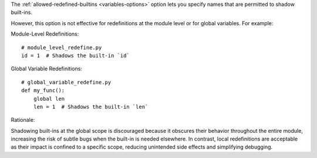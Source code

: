 The :ref:`allowed-redefined-builtins <variables-options>` option lets you specify names that are permitted to shadow built-ins.

However, this option is not effective for redefinitions at the module level or for global variables. For example:

Module-Level Redefinitions::

    # module_level_redefine.py
    id = 1  # Shadows the built-in `id`

Global Variable Redefinitions::

    # global_variable_redefine.py
    def my_func():
        global len
        len = 1  # Shadows the built-in `len`

Rationale:

Shadowing built-ins at the global scope is discouraged because it obscures their behavior
throughout the entire module, increasing the risk of subtle bugs when the built-in is needed elsewhere.
In contrast, local redefinitions are acceptable as their impact is confined to a specific scope,
reducing unintended side effects and simplifying debugging.
